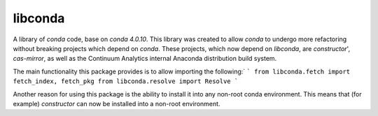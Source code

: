 libconda
--------

A library of `conda` code, base on `conda 4.0.10`.  This library was created
to allow `conda` to undergo more refactoring without breaking projects which
depend on `conda`.  These projects, which now depend on `libconda`,
are `constructor`', `cas-mirror`, as well as the Continuum Analytics
internal Anaconda distribution build system.

The main functionality this package provides is to allow importing the
following:`
```
from libconda.fetch import fetch_index, fetch_pkg
from libconda.resolve import Resolve
```

Another reason for using this package is the ability to install it into
any non-root conda environment.
This means that (for example) `constructor` can now be installed into
a non-root environment.
